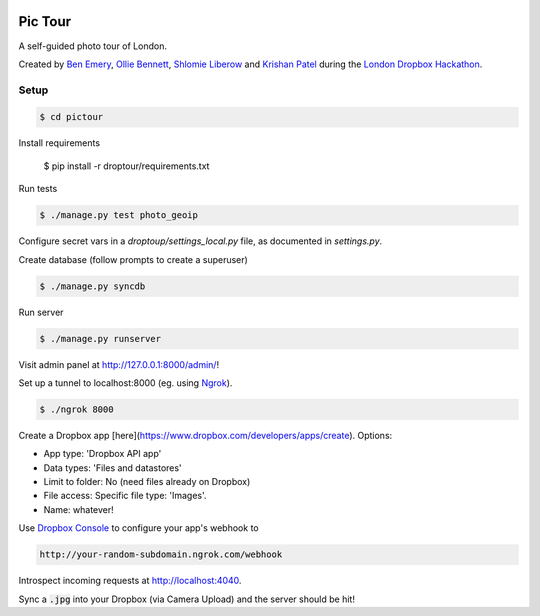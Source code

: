 .. image:: https://travis-ci.org/benemery/pictour.svg?branch=master
    :target: https://travis-ci.org/benemery/pictour.svg


Pic Tour
========

A self-guided photo tour of London.

Created by `Ben Emery <https://github.com/benemery>`_, `Ollie Bennett <https://github.com/olliebennett>`_, `Shlomie Liberow <https://github.com/shlib92>`_ and `Krishan Patel <https://github.com/krishan711>`_ during the `London Dropbox Hackathon <https://www.dropbox.com/developers/blog/117/london-dropbox-hackathon>`_.

Setup
-----

.. code-block:: console

    $ cd pictour

Install requirements

    $ pip install -r droptour/requirements.txt

Run tests

.. code-block:: console

    $ ./manage.py test photo_geoip

Configure secret vars in a `droptoup/settings_local.py` file, as documented in `settings.py`.

Create database (follow prompts to create a superuser)

.. code-block:: console

    $ ./manage.py syncdb

Run server

.. code-block:: console

    $ ./manage.py runserver

Visit admin panel at `http://127.0.0.1:8000/admin/ <http://127.0.0.1:8000/admin/>`_!

Set up a tunnel to localhost:8000 (eg. using `Ngrok <https://ngrok.com/>`_).

.. code-block:: console

    $ ./ngrok 8000

Create a Dropbox app [here](https://www.dropbox.com/developers/apps/create). Options:

- App type: 'Dropbox API app'
- Data types: 'Files and datastores'
- Limit to folder: No (need files already on Dropbox)
- File access: Specific file type: 'Images'.
- Name: whatever!

Use `Dropbox Console <https://www.dropbox.com/developers/app>`_ to configure your app's webhook to

.. code-block:: console

    http://your-random-subdomain.ngrok.com/webhook

Introspect incoming requests at  `http://localhost:4040 <http://localhost:4040>`_.

Sync a :code:`.jpg` into your Dropbox (via Camera Upload) and the server should be hit!
